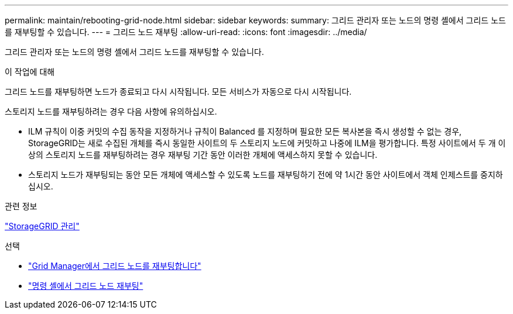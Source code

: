 ---
permalink: maintain/rebooting-grid-node.html 
sidebar: sidebar 
keywords:  
summary: 그리드 관리자 또는 노드의 명령 셸에서 그리드 노드를 재부팅할 수 있습니다. 
---
= 그리드 노드 재부팅
:allow-uri-read: 
:icons: font
:imagesdir: ../media/


[role="lead"]
그리드 관리자 또는 노드의 명령 셸에서 그리드 노드를 재부팅할 수 있습니다.

.이 작업에 대해
그리드 노드를 재부팅하면 노드가 종료되고 다시 시작됩니다. 모든 서비스가 자동으로 다시 시작됩니다.

스토리지 노드를 재부팅하려는 경우 다음 사항에 유의하십시오.

* ILM 규칙이 이중 커밋의 수집 동작을 지정하거나 규칙이 Balanced 를 지정하며 필요한 모든 복사본을 즉시 생성할 수 없는 경우, StorageGRID는 새로 수집된 개체를 즉시 동일한 사이트의 두 스토리지 노드에 커밋하고 나중에 ILM을 평가합니다. 특정 사이트에서 두 개 이상의 스토리지 노드를 재부팅하려는 경우 재부팅 기간 동안 이러한 개체에 액세스하지 못할 수 있습니다.
* 스토리지 노드가 재부팅되는 동안 모든 개체에 액세스할 수 있도록 노드를 재부팅하기 전에 약 1시간 동안 사이트에서 객체 인제스트를 중지하십시오.


.관련 정보
link:../admin/index.html["StorageGRID 관리"]

.선택
* link:rebooting-grid-node-from-grid-manager.html["Grid Manager에서 그리드 노드를 재부팅합니다"]
* link:rebooting-grid-node-from-command-shell.html["명령 셸에서 그리드 노드 재부팅"]

